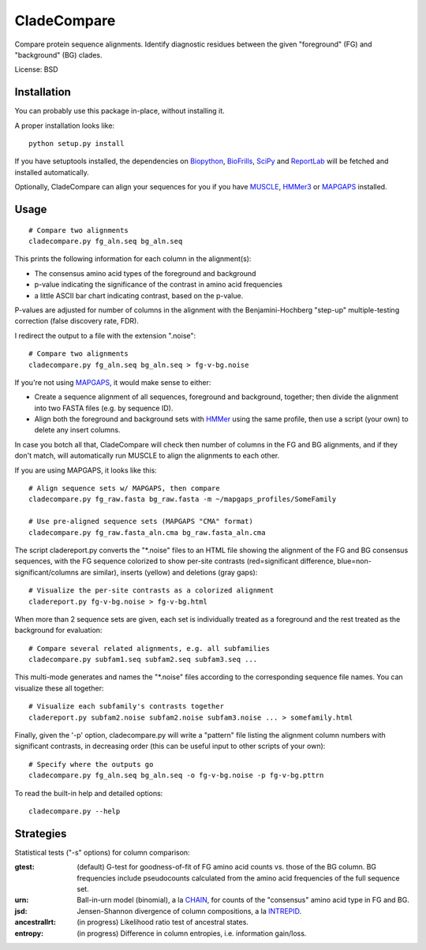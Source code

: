 ============
CladeCompare
============

Compare protein sequence alignments. Identify diagnostic residues between the
given "foreground" (FG) and  "background" (BG) clades.

License: BSD

Installation
------------

You can probably use this package in-place, without installing it.

A proper installation looks like::

    python setup.py install

If you have setuptools installed, the dependencies on Biopython_, BioFrills_,
SciPy_ and ReportLab_ will be fetched and installed automatically.

.. _Biopython: http://biopython.org/wiki/Download
.. _biofrills: https://github.com/etal/biofrills
.. _SciPy: http://scipy.org/
.. _ReportLab: http://pypi.python.org/pypi/reportlab

Optionally, CladeCompare can align your sequences for you if you have MUSCLE_,
HMMer3_ or MAPGAPS_ installed.

.. _MUSCLE: http://www.drive5.com/muscle/
.. _HMMer3: http://hmmer.janelia.org/
.. _MAPGAPS: http://mapgaps.igs.umaryland.edu/


Usage
-----

::

    # Compare two alignments
    cladecompare.py fg_aln.seq bg_aln.seq

This prints the following information for each column in the alignment(s):

- The consensus amino acid types of the foreground and background
- p-value indicating the significance of the contrast in amino acid frequencies
- a little ASCII bar chart indicating contrast, based on the p-value.

P-values are adjusted for number of columns in the alignment with the
Benjamini-Hochberg "step-up" multiple-testing correction (false discovery rate,
FDR).

I redirect the output to a file with the extension ".noise"::

    # Compare two alignments
    cladecompare.py fg_aln.seq bg_aln.seq > fg-v-bg.noise

If you're not using MAPGAPS_, it would make sense to either:

- Create a sequence alignment of all sequences, foreground and background,
  together; then divide the alignment into two FASTA files (e.g. by sequence
  ID).
- Align both the foreground and background sets with HMMer_ using the same
  profile, then use a script (your own) to delete any insert columns.

In case you botch all that, CladeCompare will check then number of columns in
the FG and BG alignments, and if they don't match, will automatically run MUSCLE
to align the alignments to each other.

If you are using MAPGAPS, it looks like this::

    # Align sequence sets w/ MAPGAPS, then compare
    cladecompare.py fg_raw.fasta bg_raw.fasta -m ~/mapgaps_profiles/SomeFamily

    # Use pre-aligned sequence sets (MAPGAPS "CMA" format)
    cladecompare.py fg_raw.fasta_aln.cma bg_raw.fasta_aln.cma

The script cladereport.py converts the "\*.noise" files to an HTML file showing
the alignment of the FG and BG consensus sequences, with the FG sequence
colorized to show per-site contrasts (red=significant difference,
blue=non-significant/columns are similar), inserts (yellow) and deletions (gray
gaps)::

    # Visualize the per-site contrasts as a colorized alignment
    cladereport.py fg-v-bg.noise > fg-v-bg.html

When more than 2 sequence sets are given, each set is individually treated as a
foreground and the rest treated as the background for evaluation::

    # Compare several related alignments, e.g. all subfamilies
    cladecompare.py subfam1.seq subfam2.seq subfam3.seq ...

This multi-mode generates and names the "\*.noise" files according to the
corresponding sequence file names. You can visualize these all together::

    # Visualize each subfamily's contrasts together
    cladereport.py subfam2.noise subfam2.noise subfam3.noise ... > somefamily.html

Finally, given the '-p' option, cladecompare.py will write a "pattern" file
listing the alignment column numbers with significant contrasts, in decreasing
order (this can be useful input to other scripts of your own)::

    # Specify where the outputs go
    cladecompare.py fg_aln.seq bg_aln.seq -o fg-v-bg.noise -p fg-v-bg.pttrn

To read the built-in help and detailed options::

    cladecompare.py --help


.. _MAPGAPS: http://mapgaps.igs.umaryland.edu/
.. _HMMer: http://hmmer.janelia.org/

Strategies
----------

Statistical tests ("-s" options) for column comparison:

:gtest:
    (default) G-test for goodness-of-fit of FG amino acid counts vs. those of
    the BG column. BG frequencies include pseudocounts calculated from the
    amino acid frequencies of the full sequence set.
:urn:
    Ball-in-urn model (binomial), a la CHAIN_, for counts of the "consensus"
    amino acid type in FG and BG.
:jsd:
    Jensen-Shannon divergence of column compositions, a la INTREPID_.
:ancestrallrt:
    (in progress) Likelihood ratio test of ancestral states.
:entropy:
    (in progress) Difference in column entropies, i.e. information gain/loss.

.. _CHAIN: http://chain.igs.umaryland.edu/
.. _INTREPID: http://bioinformatics.oxfordjournals.org/content/24/21/2445.full

